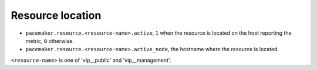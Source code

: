 .. _pacemaker-metrics:

Resource location
^^^^^^^^^^^^^^^^^^

* ``pacemaker.resource.<resource-name>.active``,  ``1`` when the resource is
  located on the host reporting the metric, ``0`` otherwise.
* ``pacemaker.resource.<resource-name>.active_node``, the hostname where
  the resource is located.

``<resource-name>`` is one of 'vip__public' and 'vip__management'.
